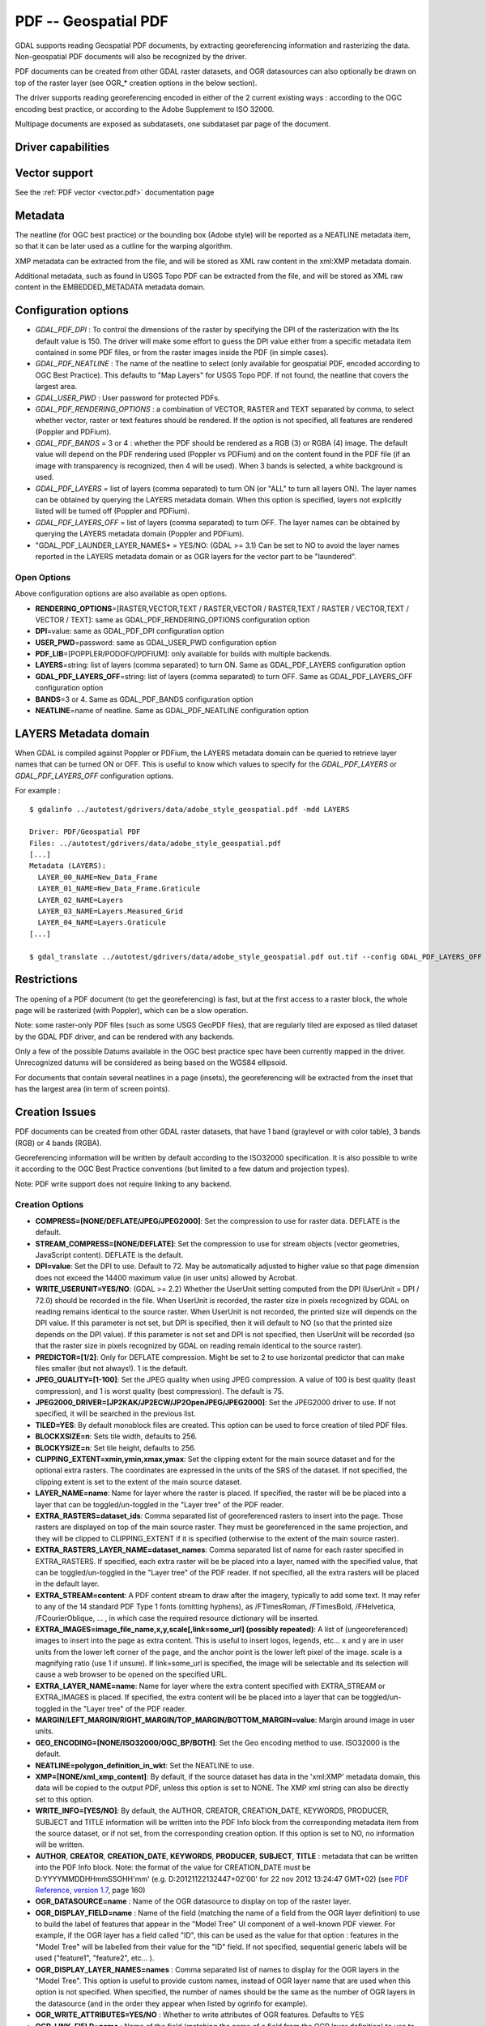 .. _raster.pdf:

================================================================================
PDF -- Geospatial PDF
================================================================================

.. shortname:: PDF

.. build_dependencies:: none for write support, Poppler/PoDoFo/PDFium for read support

GDAL supports reading Geospatial PDF documents, by extracting
georeferencing information and rasterizing the data. Non-geospatial PDF
documents will also be recognized by the driver.

PDF documents can be created from other
GDAL raster datasets, and OGR datasources can also optionally be drawn
on top of the raster layer (see OGR\_\* creation options in the below
section).

The driver supports reading georeferencing encoded in either of the 2
current existing ways : according to the OGC encoding best practice, or
according to the Adobe Supplement to ISO 32000.

Multipage documents are exposed as subdatasets, one subdataset par page
of the document.

Driver capabilities
-------------------

.. supports_createcopy::

.. supports_georeferencing::

.. supports_virtualio::

Vector support
--------------

See the :ref:`PDF vector <vector.pdf>` documentation page

Metadata
--------

The neatline (for OGC best practice) or the bounding box (Adobe style)
will be reported as a NEATLINE metadata item, so that it can be later
used as a cutline for the warping algorithm.

XMP metadata can be extracted from the file,
and will be stored as XML raw content in the xml:XMP metadata domain.

Additional metadata, such as found in USGS
Topo PDF can be extracted from the file, and will be stored as XML raw
content in the EMBEDDED_METADATA metadata domain.

Configuration options
---------------------

-  *GDAL_PDF_DPI* : To control the dimensions of the raster by
   specifying the DPI of the rasterization with the Its default value is
   150. The driver will make some effort to
   guess the DPI value either from a specific metadata item contained in
   some PDF files, or from the raster images inside the PDF (in simple
   cases).
-  *GDAL_PDF_NEATLINE* : The name of the neatline to
   select (only available for geospatial PDF, encoded according to OGC
   Best Practice). This defaults to "Map Layers" for USGS Topo PDF. If
   not found, the neatline that covers the largest area.
-  *GDAL_USER_PWD* : User password for protected PDFs.
-  *GDAL_PDF_RENDERING_OPTIONS* : a combination of VECTOR, RASTER and
   TEXT separated by comma, to select whether vector, raster or text
   features should be rendered. If the option is not specified, all
   features are rendered (Poppler and PDFium).
-  *GDAL_PDF_BANDS* = 3 or 4 : whether the PDF should be rendered as a
   RGB (3) or RGBA (4) image. The default value will depend on the PDF rendering
   used (Poppler vs PDFium) and on the content found in the PDF file (if an
   image with transparency is recognized, then 4 will be used). When 3 bands
   is selected, a white background is used.
-  *GDAL_PDF_LAYERS* = list of layers (comma separated) to turn ON (or
   "ALL" to turn all layers ON). The layer names can be obtained by
   querying the LAYERS metadata domain. When this option is specified,
   layers not explicitly listed will be turned off (Poppler and PDFium).
-  *GDAL_PDF_LAYERS_OFF* = list of layers (comma separated) to turn OFF.
   The layer names can be obtained by querying the LAYERS metadata
   domain (Poppler and PDFium).
-  "GDAL_PDF_LAUNDER_LAYER_NAMES* = YES/NO: (GDAL >= 3.1) Can be set to NO
   to avoid the layer names reported in the LAYERS metadata domain or as OGR
   layers for the vector part to be "laundered".

Open Options
~~~~~~~~~~~~

Above configuration options are also available as open options.

-  **RENDERING_OPTIONS**\ =[RASTER,VECTOR,TEXT / RASTER,VECTOR /
   RASTER,TEXT / RASTER / VECTOR,TEXT / VECTOR / TEXT]: same as
   GDAL_PDF_RENDERING_OPTIONS configuration option

-  **DPI**\ =value: same as GDAL_PDF_DPI configuration option

-  **USER_PWD**\ =password: same as GDAL_USER_PWD configuration option

-  **PDF_LIB**\ =[POPPLER/PODOFO/PDFIUM]: only available for builds with
   multiple backends.

-  **LAYERS**\ =string: list of layers (comma separated) to turn ON.
   Same as GDAL_PDF_LAYERS configuration option

-  **GDAL_PDF_LAYERS_OFF**\ =string: list of layers (comma separated) to
   turn OFF. Same as GDAL_PDF_LAYERS_OFF configuration option

-  **BANDS**\ =3 or 4. Same as GDAL_PDF_BANDS configuration option

-  **NEATLINE**\ =name of neatline. Same as GDAL_PDF_NEATLINE
   configuration option

LAYERS Metadata domain
----------------------

When GDAL is compiled against Poppler
or PDFium, the LAYERS metadata domain can be queried to retrieve layer
names that can be turned ON or OFF. This is useful to know which values
to specify for the *GDAL_PDF_LAYERS* or *GDAL_PDF_LAYERS_OFF*
configuration options.

For example :

::

   $ gdalinfo ../autotest/gdrivers/data/adobe_style_geospatial.pdf -mdd LAYERS

   Driver: PDF/Geospatial PDF
   Files: ../autotest/gdrivers/data/adobe_style_geospatial.pdf
   [...]
   Metadata (LAYERS):
     LAYER_00_NAME=New_Data_Frame
     LAYER_01_NAME=New_Data_Frame.Graticule
     LAYER_02_NAME=Layers
     LAYER_03_NAME=Layers.Measured_Grid
     LAYER_04_NAME=Layers.Graticule
   [...]

   $ gdal_translate ../autotest/gdrivers/data/adobe_style_geospatial.pdf out.tif --config GDAL_PDF_LAYERS_OFF "New_Data_Frame"

Restrictions
------------

The opening of a PDF document (to get the georeferencing) is fast, but
at the first access to a raster block, the whole page will be rasterized
(with Poppler), which can be a slow operation.

Note: some raster-only PDF files (such as some
USGS GeoPDF files), that are regularly tiled are exposed as tiled
dataset by the GDAL PDF driver, and can be rendered with any backends.

Only a few of the possible Datums available in the OGC best practice
spec have been currently mapped in the driver. Unrecognized datums will
be considered as being based on the WGS84 ellipsoid.

For documents that contain several neatlines in a page (insets), the
georeferencing will be extracted from the inset that has the largest
area (in term of screen points).

Creation Issues
---------------

PDF documents can be created from other GDAL raster datasets, that have
1 band (graylevel or with color table), 3 bands (RGB) or 4 bands (RGBA).

Georeferencing information will be written by default according to the
ISO32000 specification. It is also possible to write it according to the
OGC Best Practice conventions (but limited to a few datum and projection
types).

Note: PDF write support does not require linking to any backend.

Creation Options
~~~~~~~~~~~~~~~~

-  **COMPRESS=[NONE/DEFLATE/JPEG/JPEG2000]**: Set the compression to use
   for raster data. DEFLATE is the default.

-  **STREAM_COMPRESS=[NONE/DEFLATE]**: Set the compression to use for
   stream objects (vector geometries, JavaScript content). DEFLATE is
   the default.

-  **DPI=value**: Set the DPI to use. Default to 72. May be
   automatically adjusted to higher value so that page dimension does
   not exceed the 14400 maximum value (in user units) allowed by
   Acrobat.

-  **WRITE_USERUNIT=YES/NO**: (GDAL >= 2.2) Whether the UserUnit setting
   computed from the DPI (UserUnit = DPI / 72.0) should be recorded in
   the file. When UserUnit is recorded, the raster size in pixels
   recognized by GDAL on reading remains identical to the source raster.
   When UserUnit is not recorded, the printed size will depends on the
   DPI value. If this parameter is not set, but DPI is specified, then
   it will default to NO (so that the printed size depends on the DPI
   value). If this parameter is not set and DPI is not specified, then
   UserUnit will be recorded (so that the raster size in pixels
   recognized by GDAL on reading remain identical to the source raster).

-  **PREDICTOR=[1/2]**: Only for DEFLATE compression. Might be set to 2
   to use horizontal predictor that can make files smaller (but not
   always!). 1 is the default.

-  **JPEG_QUALITY=[1-100]**: Set the JPEG quality when using JPEG
   compression. A value of 100 is best quality (least compression), and
   1 is worst quality (best compression). The default is 75.

-  **JPEG2000_DRIVER=[JP2KAK/JP2ECW/JP2OpenJPEG/JPEG2000]**: Set the
   JPEG2000 driver to use. If not specified, it will be searched in the
   previous list.

-  **TILED=YES**: By default monoblock files are created. This option
   can be used to force creation of tiled PDF files.

-  **BLOCKXSIZE=n**: Sets tile width, defaults to 256.

-  **BLOCKYSIZE=n**: Set tile height, defaults to 256.

-  **CLIPPING_EXTENT=xmin,ymin,xmax,ymax**: Set the clipping extent for
   the main source dataset and for the optional extra rasters. The
   coordinates are expressed in the units of the SRS of the dataset. If
   not specified, the clipping extent is set to the extent of the main
   source dataset.

-  **LAYER_NAME=name**: Name for layer where the raster is placed. If
   specified, the raster will be be placed into a layer that can be
   toggled/un-toggled in the "Layer tree" of the PDF reader.

-  **EXTRA_RASTERS=dataset_ids**: Comma separated list of georeferenced
   rasters to insert into the page. Those rasters are displayed on top
   of the main source raster. They must be georeferenced in the same
   projection, and they will be clipped to CLIPPING_EXTENT if it is
   specified (otherwise to the extent of the main source raster).

-  **EXTRA_RASTERS_LAYER_NAME=dataset_names**: Comma separated list of
   name for each raster specified in EXTRA_RASTERS. If specified, each
   extra raster will be be placed into a layer, named with the specified
   value, that can be toggled/un-toggled in the "Layer tree" of the PDF
   reader. If not specified, all the extra rasters will be placed in the
   default layer.

-  **EXTRA_STREAM=content**: A PDF content stream to draw after the
   imagery, typically to add some text. It may refer to any of the 14
   standard PDF Type 1 fonts (omitting hyphens), as /FTimesRoman,
   /FTimesBold, /FHelvetica, /FCourierOblique, ... , in which case the
   required resource dictionary will be inserted.

-  **EXTRA_IMAGES=image_file_name,x,y,scale[,link=some_url] (possibly
   repeated)**: A list of (ungeoreferenced) images to insert into the
   page as extra content. This is useful to insert logos, legends,
   etc... x and y are in user units from the lower left corner of the
   page, and the anchor point is the lower left pixel of the image.
   scale is a magnifying ratio (use 1 if unsure). If link=some_url is
   specified, the image will be selectable and its selection will cause
   a web browser to be opened on the specified URL.

-  **EXTRA_LAYER_NAME=name**: Name for layer where the extra content
   specified with EXTRA_STREAM or EXTRA_IMAGES is placed. If specified,
   the extra content will be be placed into a layer that can be
   toggled/un-toggled in the "Layer tree" of the PDF reader.

-  **MARGIN/LEFT_MARGIN/RIGHT_MARGIN/TOP_MARGIN/BOTTOM_MARGIN=value**:
   Margin around image in user units.

-  **GEO_ENCODING=[NONE/ISO32000/OGC_BP/BOTH]**: Set the Geo encoding
   method to use. ISO32000 is the default.

-  **NEATLINE=polygon_definition_in_wkt**: Set the NEATLINE to use.

-  **XMP=[NONE/xml_xmp_content]**: By default, if the source dataset has
   data in the 'xml:XMP' metadata domain, this data will be copied to
   the output PDF, unless this option is set to NONE. The XMP xml string
   can also be directly set to this option.

-  **WRITE_INFO=[YES/NO]**: By default, the AUTHOR, CREATOR,
   CREATION_DATE, KEYWORDS, PRODUCER, SUBJECT and TITLE information will
   be written into the PDF Info block from the corresponding metadata
   item from the source dataset, or if not set, from the corresponding
   creation option. If this option is set to NO, no information will be
   written.

-  **AUTHOR**, **CREATOR**, **CREATION_DATE**, **KEYWORDS**,
   **PRODUCER**, **SUBJECT**, **TITLE** : metadata that can be written
   into the PDF Info block. Note: the format of the value for
   CREATION_DATE must be D:YYYYMMDDHHmmSSOHH'mm' (e.g.
   D:20121122132447+02'00' for 22 nov 2012 13:24:47 GMT+02) (see `PDF
   Reference, version
   1.7 <http://www.adobe.com/devnet/acrobat/pdfs/pdf_reference_1-7.pdf>`__,
   page 160)

-  **OGR_DATASOURCE=name** : Name of the OGR datasource to display on
   top of the raster layer.

-  **OGR_DISPLAY_FIELD=name** : Name of the field (matching the name of
   a field from the OGR layer definition) to use to build the label of
   features that appear in the "Model Tree" UI component of a well-known
   PDF viewer. For example, if the OGR layer has a field called "ID",
   this can be used as the value for that option : features in the
   "Model Tree" will be labelled from their value for the "ID" field. If
   not specified, sequential generic labels will be used ("feature1",
   "feature2", etc... ).

-  **OGR_DISPLAY_LAYER_NAMES=names** : Comma separated list of names to
   display for the OGR layers in the "Model Tree". This option is useful
   to provide custom names, instead of OGR layer name that are used when
   this option is not specified. When specified, the number of names
   should be the same as the number of OGR layers in the datasource (and
   in the order they appear when listed by ogrinfo for example).

-  **OGR_WRITE_ATTRIBUTES=YES/NO** : Whether to write attributes of OGR
   features. Defaults to YES

-  **OGR_LINK_FIELD=name** : Name of the field (matching the name of a
   field from the OGR layer definition) to use to cause clicks on OGR
   features to open a web browser on the URL specified by the field
   value.

-  **OFF_LAYERS=names**: Comma separated list of layer names that should
   be initially hidden. By default, all layers are visible. The layer
   names can come from LAYER_NAME (main raster layer name),
   EXTRA_RASTERS_LAYER_NAME, EXTRA_LAYER_NAME and
   OGR_DISPLAY_LAYER_NAMES.

-  **EXCLUSIVE_LAYERS=names**: Comma separated list of layer names, such
   that only one of those layers can be visible at a time. This is the
   behavior of radio-buttons in a graphical user interface. The layer
   names can come from LAYER_NAME (main raster layer name),
   EXTRA_RASTERS_LAYER_NAME, EXTRA_LAYER_NAME and
   OGR_DISPLAY_LAYER_NAMES.

-  **JAVASCRIPT=script**: Javascript content to run at document opening.
   See `Acrobat(R) JavaScript Scripting
   Reference <http://partners.adobe.com/public/developer/en/acrobat/sdk/AcroJS.pdf>`__.

-  **JAVASCRIPT_FILE=script_filename**: Name of Javascript file to embed
   and run at document opening. See `Acrobat(R) JavaScript Scripting
   Reference <http://partners.adobe.com/public/developer/en/acrobat/sdk/AcroJS.pdf>`__.

-  **COMPOSITION_FILE=xml_filename**: (GDAL >= 3.0) See below
   paragraph "Creation of PDF file from a XML composition file"

Update of existing files
------------------------

Existing PDF files (created or not with GDAL) can be opened in update
mode in order to set or update the following elements :

-  Geotransform and associated projection (with SetGeoTransform() and
   SetProjection())
-  GCPs (with SetGCPs())
-  Neatline (with SetMetadataItem("NEATLINE",
   polygon_definition_in_wkt))
-  Content of Info object (with SetMetadataItem(key, value) where key is
   one of AUTHOR, CREATOR, CREATION_DATE, KEYWORDS, PRODUCER, SUBJECT
   and TITLE)
-  xml:XMP metadata (with SetMetadata(md, "xml:XMP"))

For geotransform or GCPs, the Geo encoding method used by default is
ISO32000. OGC_BP can be selected by setting the GDAL_PDF_GEO_ENCODING
configuration option to OGC_BP.

Updated elements are written at the end of the file, following the
incremental update method described in the PDF specification.

Creation of PDF file from a XML composition file (GDAL >= 3.0)
--------------------------------------------------------------

A PDF file can be generate from a XML file that describes the
composition of the PDF:

-  number of pages
-  layer tree, with visibility state, exclusion groups
-  definition or 0, 1 or several georeferenced areas per page
-  page content made of rasters, vectors or labels

The GDALCreate() API must be used with width = height = bands = 0 and
datatype = GDT_Unknown and COMPOSITION_FILE must be the single creation
option.

The XML schema against which the composition file must validate is
`pdfcomposition.xsd <https://raw.githubusercontent.com/OSGeo/gdal/master/gdal/data/pdfcomposition.xsd>`__

Example on how to use the API:

.. code-block:: c++

   char** papszOptions = CSLSetNameValue(nullptr, "COMPOSITION_FILE", "the.xml");
   GDALDataset* ds = GDALCreate("the.pdf", 0, 0, 0, GDT_Unknown, papszOptions);
   // return a non-null (fake) dataset in case of success, nullptr otherwise.
   GDALClose(ds);
   CSLDestroy(papszOptions);

A sample Python script
`gdal_create_pdf.py <https://raw.githubusercontent.com/OSGeo/gdal/master/gdal/swig/python/samples/gdal_create_pdf.py>`__
is also available. Starting with GDAL 3.2, the :ref:`gdal_create` utility can
also be used.

Example of a composition XML file:

.. code-block:: xml

   <PDFComposition>
       <Metadata>
           <Author>Even</Author>
       </Metadata>

       <LayerTree displayOnlyOnVisiblePages="true">
           <Layer id="l1" name="Satellite imagery"/>
           <Layer id="l2" name="OSM data">
               <Layer id="l2.1" name="Roads" initiallyVisible="false"/>
               <Layer id="l2.2" name="Buildings" mutuallyExclusiveGroupId="group1">
                   <Layer id="l2.2.text" name="Buildings name"/>
               </Layer>
               <Layer id="l2.3" name="Cadastral parcels" mutuallyExclusiveGroupId="group1"/>
           </Layer>
       </LayerTree>

       <Page id="page_1">
           <DPI>72</DPI>
           <Width>10</Width>
           <Height>15</Height>
           <Georeferencing id="georeferenced">
               <SRS dataAxisToSRSAxisMapping="2,1">EPSG:4326</SRS>
               <BoundingBox x1="1" y1="1" x2="9" y2="14"/>
               <BoundingPolygon>POLYGON((1 1,9 1,9 14,1 14,1 1))</BoundingPolygon>
               <ControlPoint x="1"  y="1"  GeoY="48"  GeoX="2"/>
               <ControlPoint x="1"  y="14" GeoY="49"  GeoX="2"/>
               <ControlPoint x="9"  y="1"  GeoY="49"  GeoX="3"/>
               <ControlPoint x="9"  y="14" GeoY="48"  GeoX="3"/>
           </Georeferencing>

           <Content>
               <IfLayerOn layerId="l1">
                   <!-- image drawn, and stretched to (x1,y1)->(x2,y2), without reading its georeferencing -->
                   <Raster dataset="satellite.png" x1="1" y1="1" x2="9" y2="14"/>
               </IfLayerOn>
               <IfLayerOn layerId="l2">
                   <IfLayerOn layerId="l2.1">
                       <Raster dataset="roads.jpg" x1="1" y1="1" x2="9" y2="14"/>
                       <!-- vector drawn with coordinates in PDF coordinate space -->
                       <Vector dataset="roads_pdf_units.shp" layer="roads_pdf_units" visible="false">
                           <LogicalStructure displayLayerName="Roads" fieldToDisplay="road_name"/>>
                       </Vector>
                   </IfLayerOn>
                   <IfLayerOn layerId="l2.2">
                       <!-- image drawn by taking into account its georeferencing -->
                       <Raster dataset="buildings.tif" georeferencingId="georeferenced"/>
                       <IfLayerOn layerId="l2.2.text">
                           <!-- vector drawn by taking into account its georeferenced coordinates -->
                           <VectorLabel dataset="labels.shp" layer="labels" georeferencingId="georeferenced">
                           </VectorLabel>
                       </IfLayerOn>
                   </IfLayerOn>
                   <IfLayerOn layerId="l2.3">
                       <PDF dataset="parcels.pdf">
                           <Blending function="Normal" opacity="0.7"/>
                       </PDF>
                   </IfLayerOn>
               </IfLayerOn>
           </Content>
       </Page>

       <Page id="page_2">
           <DPI>72</DPI>
           <Width>10</Width>
           <Height>15</Height>
           <Content>
           </Content>
       </Page>

       <Outline>
           <OutlineItem name="turn only layer 'Satellite imagery' on, and switch to fullscreen" italic="true" bold="true">
               <Actions>
                   <SetAllLayersStateAction visible="false"/>
                   <SetLayerStateAction visible="true" layerId="l1"/>
                   <JavascriptAction>app.fs.isFullScreen = true;</JavascriptAction>
               </Actions>
           </OutlineItem>
           <OutlineItem name="Page 1" pageId="page_1">
               <OutlineItem name="Important feature !">
                   <Actions>
                       <GotoPageAction pageId="page_1" x1="1" y1="2" x2="3" y2="4"/>
                   </Actions>
               </OutlineItem>
           </OutlineItem>
           <OutlineItem name="Page 2" pageId="page_2"/>
       </Outline>

   </PDFComposition>

Build dependencies
------------------

For read support, GDAL must be built against one of the following
libraries :

-  `Poppler <http://poppler.freedesktop.org/>`__ (GPL-licensed)
-  `PoDoFo <http://podofo.sourceforge.net/>`__ (LGPL-licensed)
-  `PDFium <https://code.google.com/p/pdfium/>`__ (New BSD-licensed,
   supported since GDAL 2.1.0)

Note: it is also possible to build against a combination of several of
the above libraries. PDFium will be used in priority over Poppler,
itself used in priority over PoDoFo.

Unix build
~~~~~~~~~~

The relevant configure options are --with-poppler, --with-podofo,
--with-podofo-lib and --with-podofo-extra-lib-for-test.

Starting with GDAL 2.1.0, --with-pdfium, --with-pdfium-lib,
--with-pdfium-extra-lib-for-test and --enable-pdf-plugin are also
available.

Poppler
~~~~~~~

libpoppler itself must have been configured with
-DENABLE_UNSTABLE_API_ABI_HEADERS=ON
so that the xpdf C++ headers are available. Note: the poppler C++ API
isn't stable, so the driver compilation may fail with too old or too
recent poppler versions.

PoDoFo
~~~~~~

As a partial alternative, the PDF driver can be compiled against
libpodofo to avoid the libpoppler dependency. This is sufficient to get
the georeferencing and vector information. However, for getting the
imagery, the pdftoppm utility that comes with the poppler distribution
must be available in the system PATH. A temporary file will be generated
in a directory determined by the following configuration options :
CPL_TMPDIR, TMPDIR or TEMP (in that order). If none are defined, the
current directory will be used. Successfully tested versions are
libpodofo 0.8.4, 0.9.1 and 0.9.3. Important note: using PoDoFo 0.9.0 is
strongly discouraged, as it could cause crashes in GDAL due to a bug in
PoDoFo.

PDFium
~~~~~~

Using PDFium as a backend allows access to raster, vector,
georeferencing and other metadata. The PDFium backend has also support
for arbitrary overviews, for fast zoom-out.

Only GDAL builds against static builds of PDFium have been tested.
Building PDFium can be challenging, and particular builds must be used to
work properly with GDAL.

With GDAL >= 3.2.0
+++++++++++++++++++

The scripts in the `<https://github.com/rouault/pdfium_build_gdal_3_2>`__
repository must be used to build a patched version of PDFium.

With GDAL 3.1.x
+++++++++++++++

The scripts in the `<https://github.com/rouault/pdfium_build_gdal_3_1>`__
repository must be used to build a patched version of PDFium.

With GDAL >= 2.2.0 and < 3.1
++++++++++++++++++++++++++++

A `PDFium forked version for simpler
builds <https://github.com/rouault/pdfium>`__ is available (for Windows,
a dedicated
`win_gdal_build <https://github.com/rouault/pdfium/tree/win_gdal_build>`__
branch is recommended). A `build
repository <https://github.com/rouault/pdfium/tree/build>`__ is
available with a few scripts that can be used as a template to build
PDFium for Linux/MacOSX/Windows. Those forked versions remove the
dependency to the V8 JavaScript engine, and have also a few changes to
avoid symbol clashes, on Linux, with libjpeg and libopenjpeg. Building
the PDF driver as a GDAL plugin is also a way of avoiding such issues.
PDFium build requires a C++11 compatible compiler, as well as for
building GDAL itself against PDFium. Successfully tested versions are
GCC 4.7.0 (previous versions aren't compatible) and Visual Studio 12 /
VS2013.

Examples
--------

-  Create a PDF from 2 rasters (main_raster and another_raster), such
   that main_raster is initially displayed, and they are exclusively
   displayed :

   ::

      gdal_translate -of PDF main_raster.tif my.pdf -co LAYER_NAME=main_raster
                     -co EXTRA_RASTERS=another_raster.tif -co EXTRA_RASTERS_LAYER_NAME=another_raster
                     -co OFF_LAYERS=another_raster -co EXCLUSIVE_LAYERS=main_raster,another_raster

-  Create of PDF with some JavaScript :

   ::

      gdal_translate -of PDF my.tif my.pdf -co JAVASCRIPT_FILE=script.js

   where script.js is :

   ::

      button = app.alert({cMsg: 'This file was generated by GDAL. Do you want to visit its website ?', cTitle: 'Question', nIcon:2, nType:2});
      if (button == 4) app.launchURL('http://gdal.org/');

See also
--------

:ref:`PDF vector <vector.pdf>` documentation page

Specifications :

-  `OGC GeoPDF Encoding Best Practice Version 2.2
   (08-139r3) <http://portal.opengeospatial.org/files/?artifact_id=40537>`__
-  `Adobe Supplement to ISO
   32000 <http://www.adobe.com/devnet/acrobat/pdfs/adobe_supplement_iso32000.pdf>`__
-  `PDF Reference, version
   1.7 <http://www.adobe.com/devnet/acrobat/pdfs/pdf_reference_1-7.pdf>`__
-  `Acrobat(R) JavaScript Scripting
   Reference <http://partners.adobe.com/public/developer/en/acrobat/sdk/AcroJS.pdf>`__

Libraries :

-  `Poppler homepage <http://poppler.freedesktop.org/>`__
-  `PoDoFo homepage <http://podofo.sourceforge.net/>`__
-  `PDFium homepage <https://code.google.com/p/pdfium/>`__
-  `PDFium forked version for simpler
   builds <https://github.com/rouault/pdfium>`__

Samples :

-  `A few Geospatial PDF
   samples <https://www.terragotech.com/learn-more/sample-geopdfs>`__
-  `Tutorial to generate Geospatial PDF maps from OSM
   data <http://latuviitta.org/documents/Geospatial_PDF_maps_from_OSM_with_GDAL.pdf>`__
